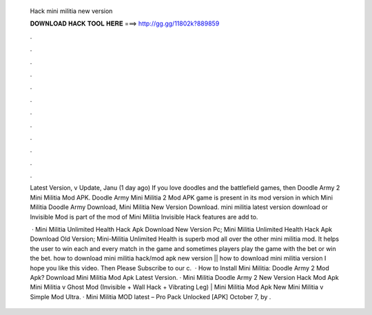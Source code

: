   Hack mini militia new version
  
  
  
  𝐃𝐎𝐖𝐍𝐋𝐎𝐀𝐃 𝐇𝐀𝐂𝐊 𝐓𝐎𝐎𝐋 𝐇𝐄𝐑𝐄 ===> http://gg.gg/11802k?889859
  
  
  
  .
  
  
  
  .
  
  
  
  .
  
  
  
  .
  
  
  
  .
  
  
  
  .
  
  
  
  .
  
  
  
  .
  
  
  
  .
  
  
  
  .
  
  
  
  .
  
  
  
  .
  
  Latest Version, v Update, Janu (1 day ago) If you love doodles and the battlefield games, then Doodle Army 2 Mini Militia Mod APK. Doodle Army Mini Militia 2 Mod APK game is present in its mod version in which Mini Militia Doodle Army Download, Mini Militia New Version Download. mini militia latest version download or Invisible Mod is part of the mod of Mini Militia Invisible Hack features are add to.
  
   · Mini Militia Unlimited Health Hack Apk Download New Version Pc; Mini Militia Unlimited Health Hack Apk Download Old Version; Mini-Militia Unlimited Health is superb mod all over the other mini militia mod. It helps the user to win each and every match in the game and sometimes players play the game with the bet or win the bet. how to download mini militia hack/mod apk new version || how to download mini militia version I hope you like this video. Then Please Subscribe to our c.  · How to Install Mini Militia: Doodle Army 2 Mod Apk? Download Mini Militia Mod Apk Latest Version. · Mini Militia Doodle Army 2 New Version Hack Mod Apk Mini Militia v Ghost Mod (Invisible + Wall Hack + Vibrating Leg) | Mini Militia Mod Apk New Mini Militia v Simple Mod Ultra. · Mini Militia MOD latest – Pro Pack Unlocked [APK] October 7, by .
